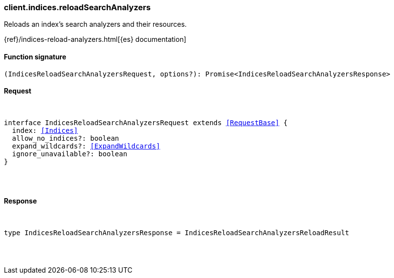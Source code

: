 [[reference-indices-reload_search_analyzers]]

////////
===========================================================================================================================
||                                                                                                                       ||
||                                                                                                                       ||
||                                                                                                                       ||
||        ██████╗ ███████╗ █████╗ ██████╗ ███╗   ███╗███████╗                                                            ||
||        ██╔══██╗██╔════╝██╔══██╗██╔══██╗████╗ ████║██╔════╝                                                            ||
||        ██████╔╝█████╗  ███████║██║  ██║██╔████╔██║█████╗                                                              ||
||        ██╔══██╗██╔══╝  ██╔══██║██║  ██║██║╚██╔╝██║██╔══╝                                                              ||
||        ██║  ██║███████╗██║  ██║██████╔╝██║ ╚═╝ ██║███████╗                                                            ||
||        ╚═╝  ╚═╝╚══════╝╚═╝  ╚═╝╚═════╝ ╚═╝     ╚═╝╚══════╝                                                            ||
||                                                                                                                       ||
||                                                                                                                       ||
||    This file is autogenerated, DO NOT send pull requests that changes this file directly.                             ||
||    You should update the script that does the generation, which can be found in:                                      ||
||    https://github.com/elastic/elastic-client-generator-js                                                             ||
||                                                                                                                       ||
||    You can run the script with the following command:                                                                 ||
||       npm run elasticsearch -- --version <version>                                                                    ||
||                                                                                                                       ||
||                                                                                                                       ||
||                                                                                                                       ||
===========================================================================================================================
////////

[discrete]
[[client.indices.reloadSearchAnalyzers]]
=== client.indices.reloadSearchAnalyzers

Reloads an index's search analyzers and their resources.

{ref}/indices-reload-analyzers.html[{es} documentation]

[discrete]
==== Function signature

[source,ts]
----
(IndicesReloadSearchAnalyzersRequest, options?): Promise<IndicesReloadSearchAnalyzersResponse>
----

[discrete]
==== Request

[pass]
++++
<pre>
++++
interface IndicesReloadSearchAnalyzersRequest extends <<RequestBase>> {
  index: <<Indices>>
  allow_no_indices?: boolean
  expand_wildcards?: <<ExpandWildcards>>
  ignore_unavailable?: boolean
}

[pass]
++++
</pre>
++++
[discrete]
==== Response

[pass]
++++
<pre>
++++
type IndicesReloadSearchAnalyzersResponse = IndicesReloadSearchAnalyzersReloadResult

[pass]
++++
</pre>
++++
